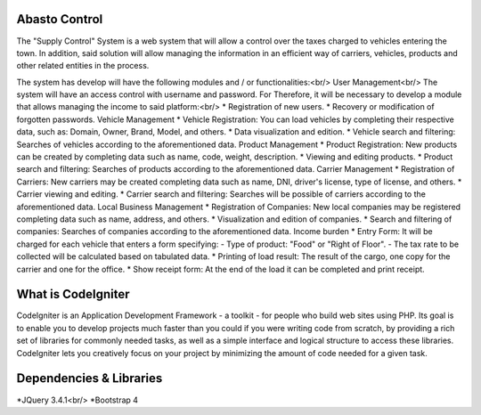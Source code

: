 ###################
Abasto Control
###################
The "Supply Control" System is a web system that will allow
a control over the taxes charged to vehicles entering the town. In addition, said solution will allow managing the
information in an efficient way of carriers, vehicles, products and
other related entities in the process.

The system has develop will have the following modules and / or
functionalities:<br/>
User Management<br/>
The system will have an access control with username and password. For
Therefore, it will be necessary to develop a module that allows managing the
income to said platform:<br/>
* Registration of new users.
* Recovery or modification of forgotten passwords.
Vehicle Management
* Vehicle Registration: You can load vehicles by completing
their respective data, such as: Domain, Owner, Brand, Model, and
others.
* Data visualization and edition.
* Vehicle search and filtering: Searches of
vehicles according to the aforementioned data.
Product Management
* Product Registration: New products can be created by completing
data such as name, code, weight, description.
* Viewing and editing products.
* Product search and filtering: Searches of
products according to the aforementioned data.
Carrier Management
* Registration of Carriers: New carriers may be created
completing data such as name, DNI, driver's license, type of
license, and others.
* Carrier viewing and editing.
* Carrier search and filtering: Searches will be possible
of carriers according to the aforementioned data.
Local Business Management
* Registration of Companies: New local companies may be registered
completing data such as name, address, and others.
* Visualization and edition of companies.
* Search and filtering of companies: Searches of
companies according to the aforementioned data.
Income burden
* Entry Form: It will be charged for each vehicle that enters a
form specifying:
- Type of product: "Food" or "Right of Floor".
- The tax rate to be collected will be calculated based on tabulated data.
* Printing of load result: The result of the
cargo, one copy for the carrier and one for the office.
* Show receipt form: At the end of the load it can be completed
and print receipt.

###################
What is CodeIgniter
###################

CodeIgniter is an Application Development Framework - a toolkit - for people
who build web sites using PHP. Its goal is to enable you to develop projects
much faster than you could if you were writing code from scratch, by providing
a rich set of libraries for commonly needed tasks, as well as a simple
interface and logical structure to access these libraries. CodeIgniter lets
you creatively focus on your project by minimizing the amount of code needed
for a given task.

###################
Dependencies & Libraries
###################
*JQuery 3.4.1<br/>
*Bootstrap 4

